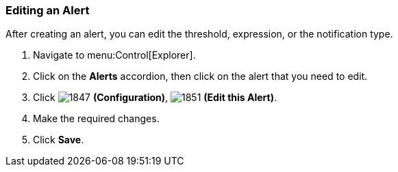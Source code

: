 [[_to_edit_an_alert]]
=== Editing an Alert

After creating an alert, you can edit the threshold, expression, or the notification type.

. Navigate to menu:Control[Explorer].
. Click on the *Alerts* accordion, then click on the alert that you need to edit.
. Click  image:1847.png[] *(Configuration)*,  image:1851.png[] *(Edit this Alert)*.
. Make the required changes.
. Click *Save*.


